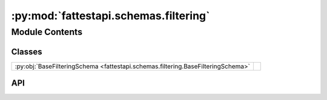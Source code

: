 :py:mod:`fattestapi.schemas.filtering`
======================================

.. py:module:: fattestapi.schemas.filtering

.. autodoc2-docstring:: fattestapi.schemas.filtering
   :allowtitles:

Module Contents
---------------

Classes
~~~~~~~

.. list-table::
   :class: autosummary longtable
   :align: left

   * - :py:obj:`BaseFilteringSchema <fattestapi.schemas.filtering.BaseFilteringSchema>`
     - .. autodoc2-docstring:: fattestapi.schemas.filtering.BaseFilteringSchema
          :summary:

API
~~~

.. py:class:: BaseFilteringSchema
   :canonical: fattestapi.schemas.filtering.BaseFilteringSchema

   Bases: :py:obj:`marshmallow.Schema`

   .. autodoc2-docstring:: fattestapi.schemas.filtering.BaseFilteringSchema

   .. py:method:: to_entity(data, **kwargs) -> fattestapi.httptypes.filtering.FilteringRequest
      :canonical: fattestapi.schemas.filtering.BaseFilteringSchema.to_entity

      .. autodoc2-docstring:: fattestapi.schemas.filtering.BaseFilteringSchema.to_entity
